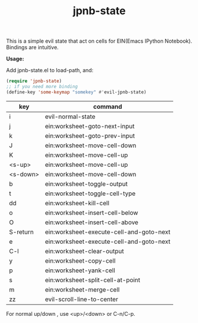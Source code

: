 #+TITLE: jpnb-state

This is a simple evil state that act on cells for EIN(Emacs IPython Notebook).
Bindings are intuitive.

*Usage:*

Add jpnb-state.el to load-path, and:
#+BEGIN_SRC lisp
(require 'jpnb-state)
;; if you need more binding
(define-key 'some-keymap "somekey" #'evil-jpnb-state)
#+END_SRC

| key        | command                                  |
|------------+------------------------------------------|
|  i         | evil-normal-state                        |
|  j         | ein:worksheet-goto-next-input            |
|  k         | ein:worksheet-goto-prev-input            |
|  J         | ein:worksheet-move-cell-down             |
|  K         | ein:worksheet-move-cell-up               |
|  <s-up>    | ein:worksheet-move-cell-up               |
|  <s-down>  | ein:worksheet-move-cell-down             |
|  b         | ein:worksheet-toggle-output              |
|  t         | ein:worksheet-toggle-cell-type           |
|  dd        | ein:worksheet-kill-cell                  |
|  o         | ein:worksheet-insert-cell-below          |
|  O         | ein:worksheet-insert-cell-above          |
|  S-return  | ein:worksheet-execute-cell-and-goto-next |
|  e         | ein:worksheet-execute-cell-and-goto-next |
|  C-l       | ein:worksheet-clear-output               |
|  y         | ein:worksheet-copy-cell                  |
|  p         | ein:worksheet-yank-cell                  |
|  s         | ein:worksheet-split-cell-at-point        |
|  m         | ein:worksheet-merge-cell                 |
|  zz        | evil-scroll-line-to-center               |

For normal up/down , use <up>/<down> or C-n/C-p.
